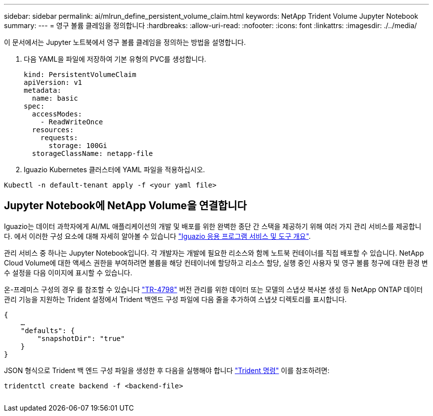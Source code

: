 ---
sidebar: sidebar 
permalink: ai/mlrun_define_persistent_volume_claim.html 
keywords: NetApp Trident Volume Jupyter Notebook 
summary:  
---
= 영구 볼륨 클레임을 정의합니다
:hardbreaks:
:allow-uri-read: 
:nofooter: 
:icons: font
:linkattrs: 
:imagesdir: ./../media/


[role="lead"]
이 문서에서는 Jupyter 노트북에서 영구 볼륨 클레임을 정의하는 방법을 설명합니다.

. 다음 YAML을 파일에 저장하여 기본 유형의 PVC를 생성합니다.
+
....
kind: PersistentVolumeClaim
apiVersion: v1
metadata:
  name: basic
spec:
  accessModes:
    - ReadWriteOnce
  resources:
    requests:
      storage: 100Gi
  storageClassName: netapp-file
....
. Iguazio Kubernetes 클러스터에 YAML 파일을 적용하십시오.


....
Kubectl -n default-tenant apply -f <your yaml file>
....


== Jupyter Notebook에 NetApp Volume을 연결합니다

Iguazio는 데이터 과학자에게 AI/ML 애플리케이션의 개발 및 배포를 위한 완벽한 종단 간 스택을 제공하기 위해 여러 가지 관리 서비스를 제공합니다. 에서 이러한 구성 요소에 대해 자세히 알아볼 수 있습니다 https://www.iguazio.com/docs/intro/latest-release/ecosystem/app-services/["Iguazio 응용 프로그램 서비스 및 도구 개요"^].

관리 서비스 중 하나는 Jupyter Notebook입니다. 각 개발자는 개발에 필요한 리소스와 함께 노트북 컨테이너를 직접 배포할 수 있습니다. NetApp Cloud Volume에 대한 액세스 권한을 부여하려면 볼륨을 해당 컨테이너에 할당하고 리소스 할당, 실행 중인 사용자 및 영구 볼륨 청구에 대한 환경 변수 설정을 다음 이미지에 표시할 수 있습니다.

온-프레미스 구성의 경우 를 참조할 수 있습니다 https://www.netapp.com/us/media/tr-4798.pdf["TR-4798"^] 버전 관리를 위한 데이터 또는 모델의 스냅샷 복사본 생성 등 NetApp ONTAP 데이터 관리 기능을 지원하는 Trident 설정에서 Trident 백엔드 구성 파일에 다음 줄을 추가하여 스냅샷 디렉토리를 표시합니다.

....
{
    …
    "defaults": {
        "snapshotDir": "true"
    }
}
....
JSON 형식으로 Trident 백 엔드 구성 파일을 생성한 후 다음을 실행해야 합니다 https://netapp-trident.readthedocs.io/en/stable-v18.07/kubernetes/operations/tasks/backends.html["Trident 명령"^] 이를 참조하려면:

....
tridentctl create backend -f <backend-file>
....
image:mlrun_image11.png[""]
